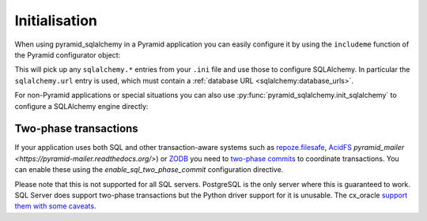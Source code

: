 Initialisation
==============

When using pyramid_sqlalchemy in a Pyramid application you can easily configure
it by using the ``includeme`` function of the Pyramid configurator object:

.. code-block:: python
   :linenos:

   from pyramid.config import Configurator

   def main(global_config, **settings):
       config = Configurator(settings=settings)
       # Configure SQLAlchemy using settings from the .ini file
       config.include('pyramid_sqlalchemy')

This will pick up any ``sqlalchemy.*`` entries from your ``.ini`` file and
use those to configure SQLAlchemy. In particular the ``sqlalchemy.url``
entry is used, which must contain a :ref:`database URL
<sqlalchemy:database_urls>`.

For non-Pyramid applications or special situations you can also use
:py:func:`pyramid_sqlalchemy.init_sqlalchemy` to configure a SQLAlchemy engine
directly:

.. code-block:: python
   :linenos:

   from sqlalchemy import create_engine
   from pyramid_sqlalchemy import init_sqlalchemy

   engine = create_engine('sqlite://')
   init_sqlachemy(engine)


Two-phase transactions
----------------------

If your application uses both SQL and other transaction-aware systems such as
`repoze.filesafe <http://docs.repoze.org/filesafe/>`_, `AcidFS
<https://acidfs.readthedocs.org/en/latest/>`_ `pyramid_mailer
<https://pyramid-mailer.readthedocs.org/>`) or `ZODB <http://www.zodb.org/>`_
you need to `two-phase commits
<http://en.wikipedia.org/wiki/Two-phase_commit_protocol>`_ to coordinate
transactions. You can enable these using the `enable_sql_two_phase_commit`
configuration directive.

.. code-block:: python
   :linenos:

   def main(global_config, **settings):
       config = Configurator(settings=settings)
       config.include('pyramid_sqlalchemy')
       config.enable_sql_two_phase_commit()

Please note that this is not supported for all SQL servers. PostgreSQL is
the only server where this is guaranteed to work. SQL Server does support
two-phase transactions but the Python driver support for it is unusable.
The cx_oracle `support them with some caveats
<https://docs.sqlalchemy.org/en/rel_0_9/dialects/oracle.html#two-phase-transaction-support>`_.
